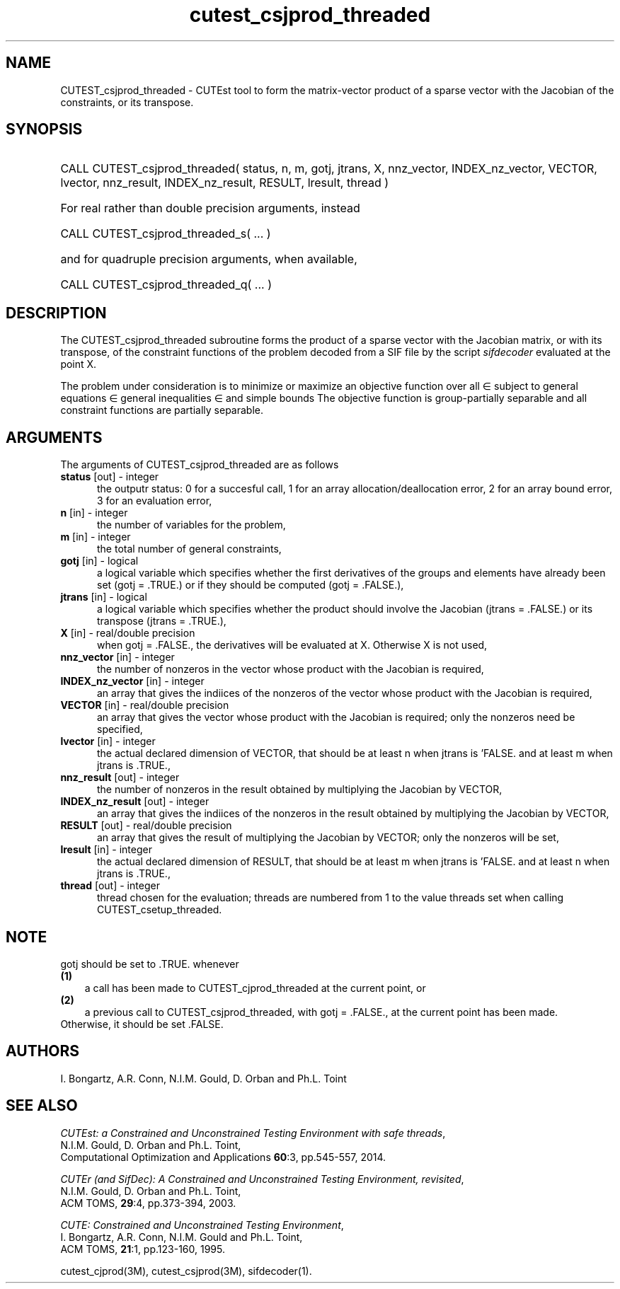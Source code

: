 '\" e  @(#)cutest_csjprod_threaded v2.1 10/2014;
.TH cutest_csjprod_threaded 3M "3 Oct 2014"
.SH NAME
CUTEST_csjprod_threaded \- CUTEst tool to form the matrix-vector product of a 
sparse vector with the Jacobian of the constraints, or its transpose.
\fP
.SH SYNOPSIS
.HP 1i
CALL CUTEST_csjprod_threaded( status, n, m, gotj, jtrans, X,
nnz_vector, INDEX_nz_vector, VECTOR, lvector,
nnz_result, INDEX_nz_result, RESULT, lresult, thread )

.HP 1i
For real rather than double precision arguments, instead

.HP 1i
CALL CUTEST_csjprod_threaded_s( ... )

.HP 1i
and for quadruple precision arguments, when available,

.HP 1i
CALL CUTEST_csjprod_threaded_q( ... )

.SH DESCRIPTION
The CUTEST_csjprod_threaded subroutine forms the product of a sparse 
vector with the Jacobian matrix, or with its transpose, 
of the constraint functions
of the problem decoded from a SIF file by the script \fIsifdecoder\fP
evaluated at the point X.

The problem under consideration
is to minimize or maximize an objective function
.EQ
f(x)
.EN
over all
.EQ
x
.EN
\(mo
.EQ
R sup n
.EN
subject to
general equations
.EQ
c sub i (x) ~=~ 0,
.EN
.EQ
~(i
.EN
\(mo
.EQ
{ 1 ,..., m sub E } ),
.EN
general inequalities
.EQ
c sub i sup l ~<=~ c sub i (x) ~<=~ c sub i sup u,
.EN
.EQ
~(i
.EN
\(mo
.EQ
{ m sub E + 1 ,..., m }),
.EN
and simple bounds
.EQ
x sup l ~<=~ x ~<=~ x sup u.
.EN
The objective function is group-partially separable 
and all constraint functions are partially separable.

.LP 
.SH ARGUMENTS
The arguments of CUTEST_csjprod_threaded are as follows
.TP 5
.B status \fP[out] - integer
the outputr status: 0 for a succesful call, 1 for an array 
allocation/deallocation error, 2 for an array bound error,
3 for an evaluation error,
.TP
.B n \fP[in] - integer
the number of variables for the problem,
.TP
.B m \fP[in] - integer
the total number of general constraints,
.TP
.B gotj \fP[in] - logical
a logical variable which specifies whether the first derivatives of
the groups and elements have already been set (gotj = .TRUE.) or if
they should be computed (gotj = .FALSE.),
.TP
.B jtrans \fP[in] - logical
a logical variable which specifies whether the product should
involve the Jacobian (jtrans = .FALSE.) or its transpose
(jtrans = .TRUE.),
.TP
.B X \fP[in] - real/double precision
when gotj = .FALSE., the derivatives will be evaluated at X. Otherwise
X is not used,
.TP
.B nnz_vector \fP[in] - integer
the number of nonzeros in the vector whose product with the Jacobian 
is required,
.TP
.B INDEX_nz_vector \fP[in] - integer
an array that gives the indiices of the nonzeros of the vector whose 
product with the Jacobian is required,
.TP
.B VECTOR \fP[in] - real/double precision
an array that gives the vector whose product with the Jacobian is
required; only the nonzeros need be specified,
.TP
.B lvector \fP[in] - integer
the actual declared dimension of VECTOR, that should be at least n when 
jtrans is 'FALSE. and at least m when jtrans is .TRUE.,
.TP
.B nnz_result \fP[out] - integer
the number of nonzeros in the result obtained by multiplying the Jacobian 
by VECTOR,
.TP
.B INDEX_nz_result \fP[out] - integer
an array that gives the indiices of the nonzeros in the result obtained by
multiplying the Jacobian by VECTOR,
.TP
.B RESULT \fP[out] - real/double precision
an array that gives the result of multiplying the Jacobian by VECTOR; 
only the nonzeros will be set,
.TP
.B lresult \fP[in] - integer
the actual declared dimension of RESULT, that should be at least m when 
jtrans is 'FALSE. and at least n when jtrans is .TRUE.,
.TP
.B thread \fP[out] - integer
thread chosen for the evaluation; threads are numbered
from 1 to the value threads set when calling CUTEST_csetup_threaded.
.LP
.SH NOTE
gotj should be set to .TRUE. whenever
.TP 3
.B (1)\fP
a call has been made to CUTEST_cjprod_threaded at the current point, or
.TP
.B (2)\fP
a previous call to CUTEST_csjprod_threaded, with gotj = .FALSE., at the current 
point has been made.
.TP
.B \fPOtherwise, it should be set .FALSE.
.LP
.SH AUTHORS
I. Bongartz, A.R. Conn, N.I.M. Gould, D. Orban and Ph.L. Toint
.SH "SEE ALSO"
\fICUTEst: a Constrained and Unconstrained Testing 
Environment with safe threads\fP,
   N.I.M. Gould, D. Orban and Ph.L. Toint,
   Computational Optimization and Applications \fB60\fP:3, pp.545-557, 2014.

\fICUTEr (and SifDec): A Constrained and Unconstrained Testing
Environment, revisited\fP,
   N.I.M. Gould, D. Orban and Ph.L. Toint,
   ACM TOMS, \fB29\fP:4, pp.373-394, 2003.

\fICUTE: Constrained and Unconstrained Testing Environment\fP,
   I. Bongartz, A.R. Conn, N.I.M. Gould and Ph.L. Toint, 
   ACM TOMS, \fB21\fP:1, pp.123-160, 1995.

cutest_cjprod(3M), cutest_csjprod(3M), sifdecoder(1).
